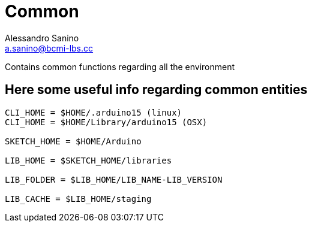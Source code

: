 = Common
Alessandro Sanino <a.sanino@bcmi-lbs.cc>

Contains common functions regarding all the environment

== Here some useful info regarding common entities

[source, bash]
----
CLI_HOME = $HOME/.arduino15 (linux)
CLI_HOME = $HOME/Library/arduino15 (OSX)

SKETCH_HOME = $HOME/Arduino

LIB_HOME = $SKETCH_HOME/libraries

LIB_FOLDER = $LIB_HOME/LIB_NAME-LIB_VERSION

LIB_CACHE = $LIB_HOME/staging
----